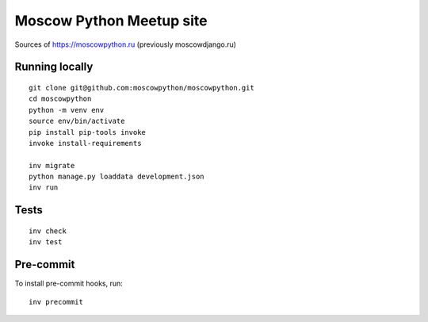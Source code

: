 Moscow Python Meetup site
=========================

Sources of https://moscowpython.ru (previously moscowdjango.ru)


Running locally
---------------

::

    git clone git@github.com:moscowpython/moscowpython.git
    cd moscowpython
    python -m venv env
    source env/bin/activate
    pip install pip-tools invoke
    invoke install-requirements

    inv migrate
    python manage.py loaddata development.json
    inv run


Tests
-----
::

    inv check
    inv test

Pre-commit
----------

To install pre-commit hooks, run::

    inv precommit
